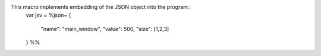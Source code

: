 This macro implements embedding of the JSON object into the program::
  var jsv = %json~
  {
    "name": "main_window",
    "value": 500,
    "size": [1,2,3]
  } %%
